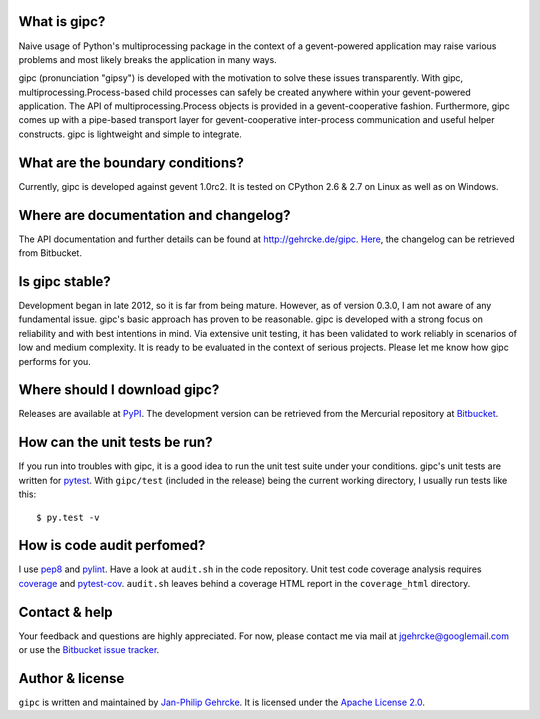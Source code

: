 
What is gipc?
=============
Naive usage of Python's multiprocessing package in the context of a
gevent-powered application may raise various problems and most likely breaks the
application in many ways.

gipc (pronunciation "gipsy") is developed with the motivation to solve these
issues transparently. With gipc, multiprocessing.Process-based child processes
can safely be created anywhere within your gevent-powered application. The API
of multiprocessing.Process objects is provided in a gevent-cooperative fashion.
Furthermore, gipc comes up with a pipe-based transport layer for
gevent-cooperative inter-process communication and useful helper constructs.
gipc is lightweight and simple to integrate.


What are the boundary conditions?
=================================
Currently, gipc is developed against gevent 1.0rc2. It is tested on CPython 2.6
& 2.7 on Linux as well as on Windows.


Where are documentation and changelog?
======================================
The API documentation and further details can be found at
http://gehrcke.de/gipc.
`Here <https://bitbucket.org/jgehrcke/gipc/src/tip/CHANGELOG.rst>`_, the
changelog can be retrieved from Bitbucket.



Is gipc stable?
===============
Development began in late 2012, so it is far from being mature. However, as of
version 0.3.0, I am not aware of any fundamental issue. gipc's basic approach
has proven to be reasonable. gipc is developed with a strong focus on
reliability and with best intentions in mind. Via extensive unit testing, it has
been validated to work reliably in scenarios of low and medium complexity. It is
ready to be evaluated in the context of serious projects. Please let me know how
gipc performs for you.


Where should I download gipc?
=============================
Releases are available at `PyPI <http://pypi.python.org/pypi/gipc>`_.
The development version can be retrieved from the Mercurial repository at
`Bitbucket <https://bitbucket.org/jgehrcke/gipc>`_.


How can the unit tests be run?
==============================
If you run into troubles with gipc, it is a good idea to run the unit test suite
under your conditions. gipc's unit tests are written for
`pytest <http://pytest.org>`_. With ``gipc/test`` (included in the release)
being the current working directory, I usually run tests like this::

    $ py.test -v


How is code audit perfomed?
===========================
I use `pep8 <http://pypi.python.org/pypi/pep8>`_ and
`pylint <http://pypi.python.org/pypi/pylint>`_. Have a look at ``audit.sh`` in
the code repository. Unit test code coverage analysis requires
`coverage <http://pypi.python.org/pypi/coverage>`_ and
`pytest-cov <http://pypi.python.org/pypi/pytest-cov>`_. ``audit.sh`` leaves
behind a coverage HTML report in the ``coverage_html`` directory.


Contact & help
==============
Your feedback and questions are highly appreciated. For now, please contact me
via mail at jgehrcke@googlemail.com or use the
`Bitbucket issue tracker <https://bitbucket.org/jgehrcke/gipc/issues>`_.


Author & license
================
``gipc`` is written and maintained by `Jan-Philip Gehrcke <http://gehrcke.de>`_.
It is licensed under the
`Apache License 2.0 <http://www.apache.org/licenses/LICENSE-2.0.txt>`_.
